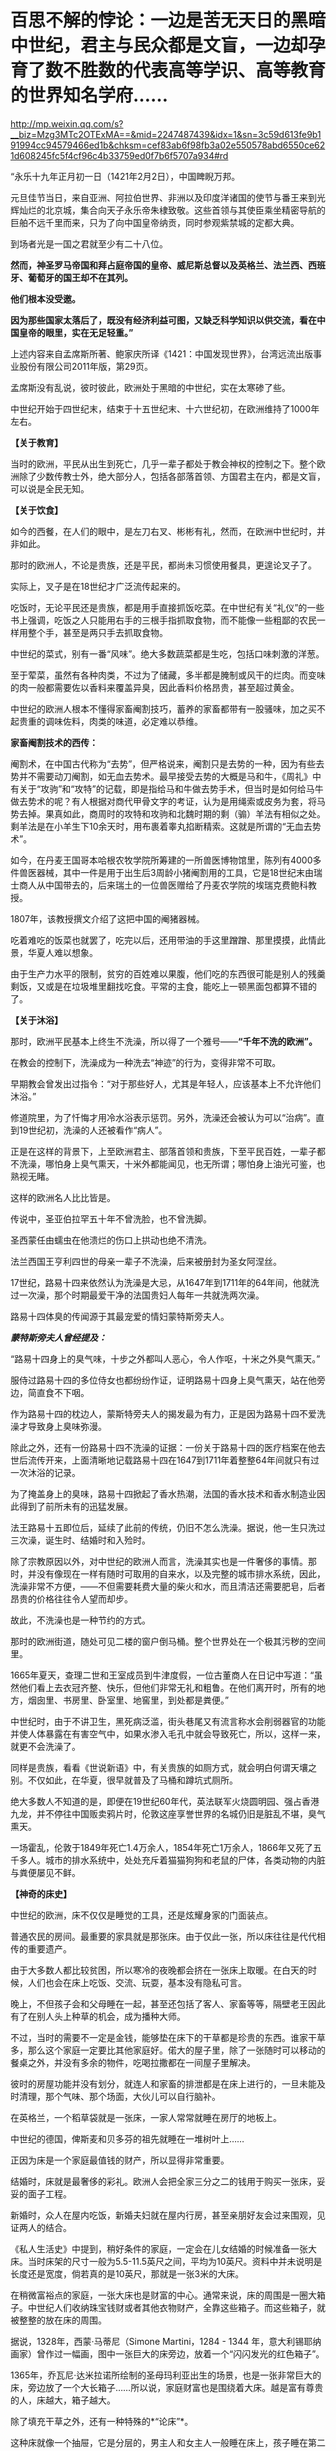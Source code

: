 * 百思不解的悖论：一边是苦无天日的黑暗中世纪，君主与民众都是文盲，一边却孕育了数不胜数的代表高等学识、高等教育的世界知名学府……

http://mp.weixin.qq.com/s?__biz=Mzg3MTc2OTExMA==&mid=2247487439&idx=1&sn=3c59d613fe9b191994cc94579466ed1b&chksm=cef83ab6f98fb3a02e550578abd6550ce621d608245fc5f4cf96c4b33759ed0f7b6f5707a934#rd



“永乐十九年正月初一日（1421年2月2日），中国睥睨万邦。

元旦佳节当日，来自亚洲、阿拉伯世界、非洲以及印度洋诸国的使节与番王来到光辉灿烂的北京城，集合向天子永乐帝朱棣致敬。这些首领与其使臣乘坐精密导航的巨舶不远千里而来，只为了向中国皇帝纳贡，同时参观紫禁城的定都大典。

到场者光是一国之君就至少有二十八位。

*然而，神圣罗马帝国和拜占庭帝国的皇帝、威尼斯总督以及英格兰、法兰西、西班牙、葡萄牙的国王却不在其列。*

*他们根本没受邀。*

*因为那些国家太落后了，既没有经济利益可图，又缺乏科学知识以供交流，看在中国皇帝的眼里，实在无足轻重。”*

上述内容来自孟席斯所著、鲍家庆所译《1421：中国发现世界》，台湾远流出版事业股份有限公司2011年版，第29页。

孟席斯没有乱说，彼时彼此，欧洲处于黑暗的中世纪，实在太寒碜了些。

中世纪开始于四世纪末，结束于十五世纪末、十六世纪初，在欧洲维持了1000年左右。

*【关于教育】*

当时的欧洲，平民从出生到死亡，几乎一辈子都处于教会神权的控制之下。整个欧洲除了少数传教士外，绝大部分人，包括各部落首领、方国君主在内，都是文盲，可以说是全民无知。

*【关于饮食】*

如今的西餐，在人们的眼中，是左刀右叉、彬彬有礼，然而，在欧洲中世纪时，并非如此。

那时的欧洲人，不论是贵族，还是平民，都尚未习惯使用餐具，更遑论叉子了。

实际上，叉子是在18世纪才广泛流传起来的。

吃饭时，无论平民还是贵族，都是用手直接抓饭吃菜。在中世纪有关“礼仪”的一些书上强调，吃饭之人只能用右手的三根手指抓取食物，而不能像一些粗鄙的农民一样用整个手，甚至是两只手去抓取食物。

中世纪的菜式，别有一番“风味”。绝大多数蔬菜都是生吃，包括口味刺激的洋葱。

至于荤菜，虽然有各种肉类，不过为了储藏，多半都是腌制或风干的烂肉。而变味的肉一般都需要佐以香料来覆盖异臭，因此香料价格昂贵，甚至超过黄金。

中世纪的欧洲人根本不懂得家畜阉割技巧，蓄养的家畜都带有一股骚味，加之买不起贵重的调味佐料，肉类的味道，必定难以恭维。

*家畜阉割技术的西传：*

阉割术，在中国古代称为“去势”，但严格说来，阉割只是去势的一种，因为有些去势并不需要动刀阉割，如无血去势术。最早接受去势的大概是马和牛，《周礼》中有关于“攻驹”和“攻特”的记载，即是指给马和牛做去势手术，但当时是如何给马牛做去势术的呢？有人根据对商代甲骨文字的考证，认为是用绳索或皮务为套，将马势去掉。果真如此，商周时的攻特和攻驹和北魏时期的剩（骟）羊法有相似之处。剩羊法是在小羊生下10余天时，用布裹着睾丸掐断精索。这就是所谓的“无血去势术”。

如今，在丹麦王国哥本哈根农牧学院所筹建的一所兽医博物馆里，陈列有4000多件兽医器械，其中一件是用于出生后3周龄小猪阉割用的工具，它是18世纪末由瑞士商人从中国带去的，后来瑞土的一位兽医赠给了丹麦农学院的埃瑞克费鲍科教授。

1807年，该教授撰文介绍了这把中国的阉猪器械。

吃着难吃的饭菜也就罢了，吃完以后，还用带油的手这里蹭蹭、那里摸摸，此情此景，华夏人难以想象。

由于生产力水平的限制，贫穷的百姓难以果腹，他们吃的东西很可能是别人的残羹剩饭，又或是在垃圾堆里翻找吃食。平常的主食，能吃上一顿黑面包都算不错的了。

[[./img/22-1.jpeg]]

*【关于沐浴】*

那时，欧洲平民基本上终生不洗澡，所以得了一个雅号------*“千年不洗的欧洲”。*

在教会的控制下，洗澡成为一种洗去“神迹”的行为，变得非常不可取。

早期教会曾发出过指令：“对于那些好人，尤其是年轻人，应该基本上不允许他们沐浴。”

修道院里，为了忏悔才用冷水浴表示惩罚。另外，洗澡还会被认为可以“治病”。直到19世纪初，洗澡的人还被看作“病人”。

正是在这样的背景下，上至欧洲君主、部落首领和贵族，下至平民百姓，一辈子都不洗澡，哪怕身上臭气熏天，十米外都能闻见，也无所谓；哪怕身上油光可鉴，也熟视无睹。

[[./img/22-2.png]]

这样的欧洲名人比比皆是。

传说中，圣亚伯拉罕五十年不曾洗脸，也不曾洗脚。

圣西蒙任由蠕虫在他溃烂的伤口上拱动也绝不清洗。

法兰西国王亨利四世的母亲一辈子不洗澡，后来被册封为圣女阿涅丝。

17世纪，路易十四来依然认为洗澡是大忌，从1647年到1711年的64年间，他就洗过一次澡，那个时期最爱干净的法国贵妇人每年一共就洗两次澡。

路易十四体臭的传闻源于其最宠爱的情妇蒙特斯旁夫人。

/*蒙特斯旁夫人曾经提及：*/

“路易十四身上的臭气味，十步之外都叫人恶心，令人作呕，十米之外臭气熏天。”

服侍过路易十四的多位侍女也都纷纷作证，证明路易十四身上臭气熏天，站在他旁边，简直食不下咽。

作为路易十四的枕边人，蒙斯特旁夫人的揭发最为有力，正是因为路易十四不爱洗澡才导致身上臭味弥漫。

除此之外，还有一份路易十四不洗澡的证据：一份关于路易十四的医疗档案在他去世后流传开来，上面清晰地记载路易十四在1647到1711年着整整64年间就只有过一次沐浴的记录。

[[./img/22-3.jpeg]]

为了掩盖身上的臭味，路易十四掀起了香水热潮，法国的香水技术和香水制造业因此得到了前所未有的迅猛发展。

法王路易十五即位后，延续了此前的传统，仍旧不怎么洗澡。据说，他一生只洗过三次澡，诞生时、结婚时和入殓时。

除了宗教原因以外，对中世纪的欧洲人而言，洗澡其实也是一件奢侈的事情。那时，并没有像现在一样有随时可取用的自来水，以及完整的城市排水系统，因此，洗澡非常不方便，------不但需要耗费大量的柴火和水，而且清洁还需要肥皂，后者昂贵的价格往往令人望而却步。

故此，不洗澡也是一种节约的方式。

那时的欧洲街道，随处可见二楼的窗户倒马桶。整个世界处在一个极其污秽的空间里。

[[./img/22-4.jpeg]]

1665年夏天，查理二世和王室成员到牛津度假，一位古董商人在日记中写道：“虽然他们看上去衣冠齐整、快乐，但他们非常无礼和粗鲁。在他们离开时，所有的地方，烟囱里、书房里、卧室里、地窖里，到处都是粪便。”

中世纪时，由于不讲卫生，黑死病泛滥，街头巷尾又有流言称水会削弱器官的功能并使人体暴露在有害空气中，如果水渗入毛孔中就会导致死亡，所以，这样一来，就更不会洗澡了。

同样是贵族，看看《世说新语》中，有关贵族的如厕方式，就会明白何谓天壤之别。不仅如此，在华夏，很早就普及了马桶和蹲坑式厕所。

绝大多数人不知道的是，即便在19世纪60年代，英法联军火烧圆明园、强占香港九龙，并不停往中国贩卖鸦片时，伦敦这座享誉世界的名城仍旧是脏乱不堪，臭气熏天。

一场霍乱，伦敦于1849年死亡1.4万余人，1854年死亡1万余人，1866年又死了五千多人。城市的排水系统中，处处充斥着猫猫狗狗和老鼠的尸体，各类动物的内脏与粪便屡见不鲜。

*【神奇的床史】*

中世纪的欧洲，床不仅仅是睡觉的工具，还是炫耀身家的门面装点。

普通农民的房间。最重要的家具就是那张床。由于仅此一张，所以床往往是代代相传的重要遗产。

[[./img/22-5.jpeg]]

由于大多数人都比较贫困，所以寒冷的夜晚都会挤在一张床上取暖。在白天的时候，人们也会在床上吃饭、交流、玩耍，基本没有隐私可言。

晚上，不但孩子会和父母睡在一起，甚至还包括了客人、家畜等等，隔壁老王因此有了在别人头上种草的机会，成为播种大师。

不过，当时的需要不一定是金钱，能够垫在床下的干草都是珍贵的东西。谁家干草多，那么这个家庭一定要比其他家庭好。偌大的屋子里，除了一张随时可以移动的餐桌之外，并没有多余的物件，吃喝拉撒都在一间屋子里解决。

[[./img/22-6.png]]

彼时的房屋功能并没有划分，就连人和家畜的排泄都是在床上进行的，一旦未能及时清理，那个气味、那个场面，大伙儿可以自行脑补。

[[./img/22-7.jpeg]]

在英格兰，一个稻草袋就是一张床，一家人常常就睡在房厅的地板上。

中世纪的德国，俾斯麦和贝多芬的祖先就睡在一堆树叶上......

正因为床是一个家庭最值钱的财产，所以显得非常重要。

结婚时，床就是最奢侈的彩礼。欧洲人会把全家三分之二的钱用于购买一张床，妥妥的面子工程。

新婚时，众人在屋内吃饭，新婚夫妇就在屋内行房，甚至亲朋好友会过来围观，见证两人的结合。

[[./img/22-8.jpeg]]

《私人生活史》中提到，稍好条件的家庭，一定会在儿女结婚的时候准备一张大床。当时床架的尺寸一般为5.5-11.5英尺之间，平均为10英尺。资料中并未说明是长度还是宽度，倘若真的是10英尺，那就是一张3米的大床。

在稍微富裕点的家庭，一张大床也是财富的中心。通常来说，床的周围是一圈大箱子。中世纪人们收纳珠宝钱财或者其他衣物财产，全靠这些箱子。而这些箱子，就被整整的放在床的周围。

[[./img/22-9.png]]

据说，1328年，西蒙·马蒂尼（Simone Martini，1284 - 1344
年，意大利锡耶纳画家）曾作过一幅画，图中一张巨大的床旁边，放着一个“闪闪发光的红色箱子”。

1365年，乔瓦尼·达米拉诺所绘制的圣母玛利亚出生的场景，也是一张非常巨大的床，旁边放了一个大长箱子......所以说，家庭财富也是围绕着大床。越是富有尊贵的人，床越大，箱子越大。

除了填充干草之外，还有一种特殊的*“论床”*。

这种床就像一个抽屉，它是分层的，男主人和女主人一般睡在床上，孩子睡在第二层的抽屉里。

谁的床越大，可容纳的人越多，说明更有实力；谁的床雕梁画栋，做工更加精良、更加精致，等级便是越高。等级越高，说明财力更加雄厚，更有社会地位。

床越来越大、越来越高级，床上用品也越来越复杂，一个枕头就高达17斤，你敢信吗？

如此攀比，导致欧洲人把一大半的钱都用在了买床上。要买就买一个大床，全家老小都睡在一张床上。到了晚上，该干嘛干嘛，丝毫没有顾忌，也不讲究。

毕竟，在那样的环境里，随地解决内急的事情时常发生，大家早已司空见惯、不以为意了。

法王路易十四在床帏里统治法国。

路易十四为了展示自己的皇位，在全国不同的地方，据说订购了40多张超级大床，民众们见到床都要磕头膜拜。而他一度因为自己买床花费太高，把国家搞得差点破了产。

[[./img/22-10.png]]

*【关于刷牙】*

1651年，英国第一次提到刷牙。

伊丽莎白女王年轻时，牙是黄的，晚年是黑的，与贾母和林黛玉没法比，落后太多了。正如笔者在《昆羽继圣》小说中记述的那样，宋朝就出现了刷牙子和牙粉，苏东坡还自己研制牙粉。

欧洲最早的牙膏是用烟灰木炭加蜂蜜做的，此前据说也用牙粉。

不过，即便迎来了工业革命，通过殖民掠夺积累了大量财富，没有公厕和不爱洗澡的习惯也延续了下来。

18世纪，法国一个市政府在市政大厅举办大型舞会，租了51个夜壶，最后只打碎了两个，因此该舞会被认为举办得非常成功。堂堂市政大厅都没有厕所，高雅的绅士淑女还要借用夜壶来方便，这样的欧洲先进吗？发达吗？

*【中世纪的欧洲战争】

一部（东）罗马历史，除却查士丁尼（527---565年在位）统治时期有过短暂的辉煌后，剩下的就是一部屈辱的血泪史。

5世纪，为了少受匈奴人攻击，一次给匈奴首领阿提拉送去14000镑黄金，以后每年缴纳贡金2100镑；

540年-590年，瘟疫导致四分之一的（东）罗马人死亡；

6世纪，在以日耳曼人为首的外来蛮族的侵略和蚕食下，帝国摇摇欲坠，在欧洲地区仅剩下沿海的一些据点；

7世纪之后，一直处于阿拉伯人没完没了的攻打之中。帝国在亚、非的领土丧失殆尽，沦落为龟缩于小亚、巴尔干半岛部分地区的国家。

9世纪以来，特别是10世纪以后，由于阿拉伯世界分裂和长期的内部纷争，欧洲终于得到了些许喘息之机。

1096-1270年，罗马教皇先后组织了八次疯狂的十字军东征。尽管长达200年的战争是灾难性的，但较为有效的促进了地中海地区的海上商贸活动，以威尼斯、热那亚为代表的海上商业力量在战争中发展起来。但是，作为国家海上力量的舰队，在欧洲国家仍然是空白。

第四次十字军东征（1202至1204年）时，各国派遣骑士组成十字军进攻埃及，因为没有船只渡海，只好求助于威尼斯商人。威尼斯开价85000银马克，十字军无奈答应。为确保钱款到手，威尼斯将十字军扔到一个荒岛上，要求先交钱再渡海。十字军想尽办法才凑到五分之二的现金，不得不同意威尼斯商人的条件：以攻打天主教徒的商业对头扎达尔城作为补偿。

据说，十字军在攻下扎达尔城后，被教皇狠狠训斥了一通。

1346-1350年，鼠疫在欧洲爆发，导致大约2500万人死亡，百姓生活在一种暗无天日，毫无希望的生活里。

[[./img/22-11.jpeg]]

......

综上，中世纪的欧洲，神权压倒王权，教会掌控了一切，神学成为唯一的学说。欧洲在蒙昧和黑暗中无序的前行，几乎成为被世界遗忘的地域。

*然而，提到欧洲大学，却有一个神奇的现象：不仅代表着高等教育的大学在黑暗的中世纪如雨后春笋般出现，而且一个比一个历史更为悠久，令人目眩神迷、目不暇接：*

*1、巴黎大学：*法国的第一所大学，历史可以追溯到1150年，最早诞生时的名称为“巴黎师生体”。在1200年1月15日，法国国王菲利普奥古斯特颁发特许证，除了正式赋予该大学官方身份之外，还正式命名为巴黎大学。

*2、图卢兹大学：*法国国王路易九世在1229年与图卢兹伯爵雷蒙德七世签订和平协议，结束内战的同时也创立了图卢兹大学。

*3、蒙彼利埃大学：*1289年由教皇尼古拉四世正式创立。

*4、阿维尼翁大学：*教宗博尼法斯八世于1303年建立。

*5、奥尔良大学：*1306年1月27日，教皇克莱门特五世颁布谕旨，奥尔良大学正式成立，这是继巴黎大学、图卢兹大学、蒙彼利埃大学之后的第四所公立大学。

*6、昂热大学：*起源于十一世纪，位于法国著名的文化和产酒胜地之一的卢瓦尔河谷地区。

*7、格勒诺布尔大学：*1339年由神圣罗马帝国多菲内公国伯爵创建。

*8、佩皮尼昂大学：*法国最古老的综合性大学之一，始建于1350年，有着600多年的悠久历史。

*9、艾克斯-马赛大学：*历史可追溯至1409年，由普罗旺斯伯爵路易二世建立的艾克斯大学。

*10、普瓦捷大学：*始建于1431年，位于维埃纳省及波瓦图-夏朗大区的首府城市普瓦提埃，综合实力在法国众多公立大学中名列前茅。

*11、剑桥大学：*始建于1209年。

*12、爱丁堡大学：*于1583年成立。

*13、慕尼黑大学：*始建于1472年。

*14、牛津大学：*具体建校时间已不可考，但有档案明确记载的最早的授课时间为1096年，之后在1167年因得到了英国王室的大力支持而快速发展。

*15、罗斯托克大学：*创建于1419年，是德国最古老的大学之一。

*16、海德堡大学：*德国最古老的大学位于海德堡，成立于1386年。

*17、科隆大学：*科隆大学成立于1388年，比德国第一所大学海德堡大学年轻2岁。

*18、埃尔福特大学：*1392年成立。

*19、维尔茨堡大学：*历史可以追溯到1402年。

*20、莱比锡大学：*历史可以追溯到1409年。

*21、罗斯托克大学：*1419年成立，素有“北方灯塔”之称。

*22、格赖夫斯瓦尔德大学：*大学成立于1456年。

*23、弗莱堡大学：*1457年问世。

*24、慕尼黑大学：*创立于1472年，建校以来便是欧洲乃至世界最具声望综合性大学之一。

*25、图宾根大学：*成立于1477年。

*26、波兰雅盖隆大学：*哥白尼在500多年前申请入学的大学，由波兰国王卡齐米日三世建于1364年（明朝建于1368年），是波兰乃至中东欧地区最古老的大学。

......

一边是暗无天日的生活环境、残酷的战争环境、瘟疫肆虐的环境，君主和百姓绝大部分都是文盲，一边却是代表着高等智慧、高等知识、高等教育的高等学府鳞次栉比，耸立在欧洲大地，熠熠生辉，这岂不是自相矛盾？

*这是个悖论，也是个百思不解的“谜团”。*

如此情形，换了你，你是大明皇帝，你会邀请他们前来大明观礼吗？

[[./img/22-12.jpeg]]

阅尽人间繁华，目睹世间万象，回首岁月沧桑，蓦然惊觉：

最会经商的民族，我们与可萨犹大相比，毫不逊色；

战略民族，我们自称第二，无人敢称第一；

大航海民族，我们本来就是；

天道民族，我们是唯一；

至于战斗民族？

历经五千年血与火的淬炼，我们与大毛并肩而立......

